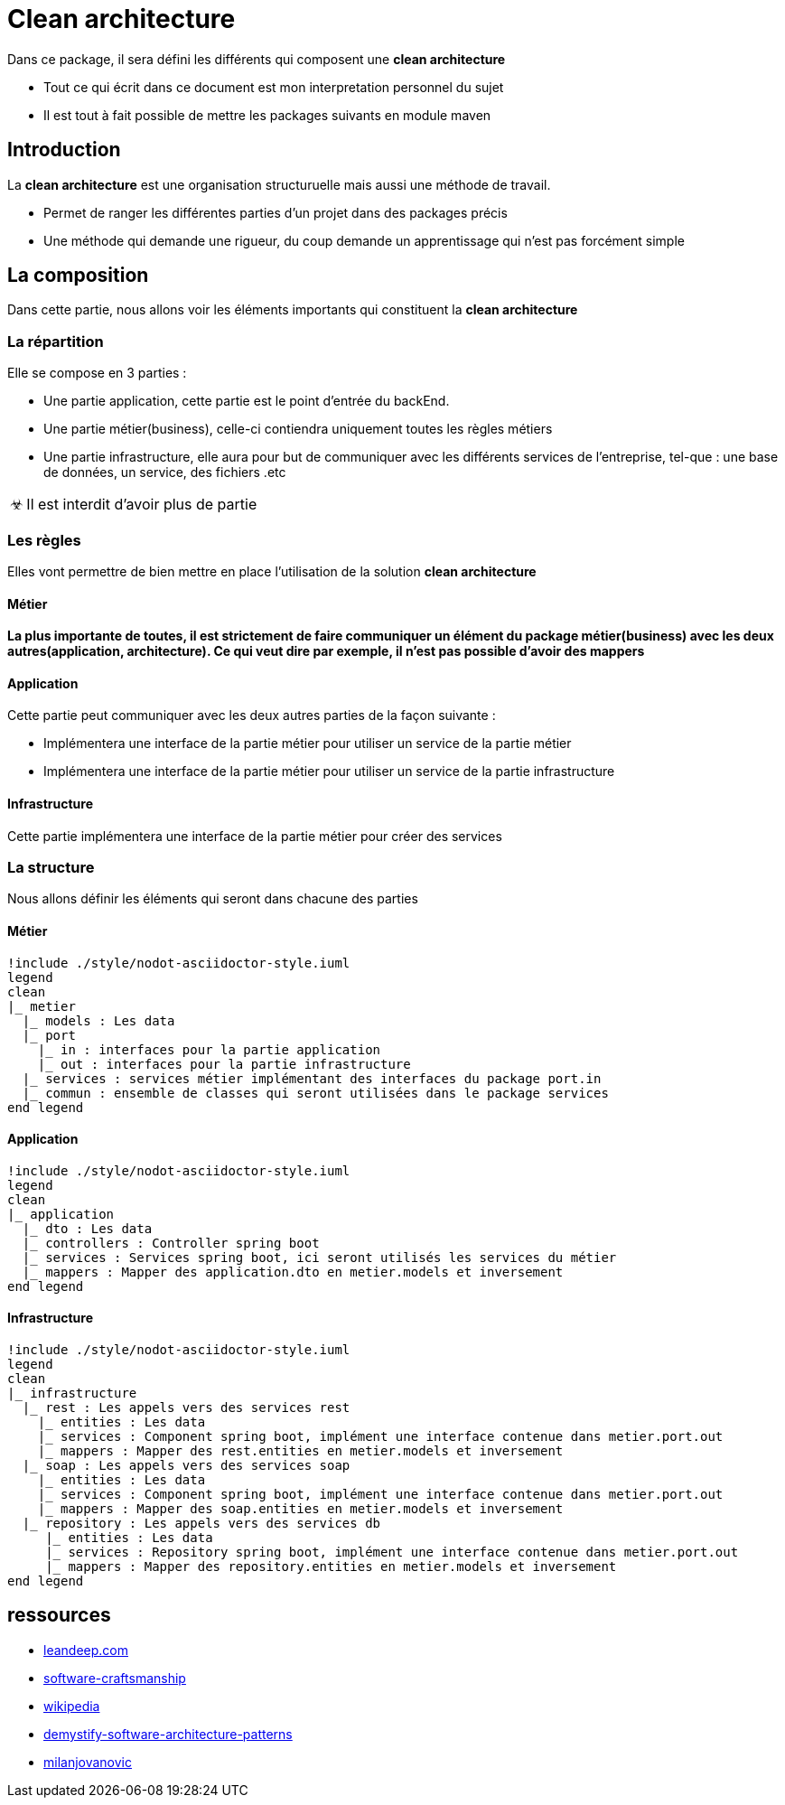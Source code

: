 = Clean architecture

:doctype: book
:encoding: utf-8
:lang: en
:toc: left
:imagesdir: images
:toclevels: 6
:source-highlighter: rouge
:rouge-style: github
//ref: ttps://www.compart.com/fr/unicode/
:tip-caption: pass:[&#x1F441;]
:warning-caption: pass:[&#9888]
:important-caption: pass:[&#9763;]
:note-caption: pass:[&#33;]
:caution-caption: pass:[&#9761;]

Dans ce package, il sera défini les différents qui composent une *clean architecture*
[NOTE]
* Tout ce qui écrit dans ce document est mon interpretation personnel du sujet
* Il est tout à fait possible de mettre les packages suivants en module maven

== Introduction
La *clean architecture* est une organisation structuruelle mais aussi une méthode de travail.

* Permet de ranger les différentes parties d'un projet dans des packages précis
* Une méthode qui demande une rigueur, du coup demande un apprentissage qui n'est pas forcément simple

== La composition
Dans cette partie, nous allons voir les éléments importants qui constituent la **clean architecture**

=== La répartition

Elle se compose en 3 parties :

* Une partie application, cette partie est le point d'entrée du backEnd.
* Une partie métier(business), celle-ci contiendra uniquement toutes les règles métiers
* Une partie infrastructure, elle aura pour but de communiquer avec les différents services de l'entreprise, tel-que : une base de données, un service, des fichiers .etc

[IMPORTANT]
Il est interdit d'avoir plus de partie

=== Les règles
Elles vont permettre de bien mettre en place l'utilisation de la solution **clean architecture**

==== Métier
*La plus importante de toutes, il est strictement de faire communiquer un élément du package métier(business) avec les deux autres(application, architecture). Ce qui veut dire par exemple, il n'est pas possible d'avoir des mappers*

==== Application
Cette partie peut communiquer avec les deux autres parties de la façon suivante :

* Implémentera une interface de la partie métier pour utiliser un service de la partie métier
* Implémentera une interface de la partie métier pour utiliser un service de la partie infrastructure

==== Infrastructure
Cette partie implémentera une interface de la partie métier pour créer des services

=== La structure
Nous allons définir les éléments qui seront dans chacune des parties

==== Métier
[plantuml, format=svg, opts="inline"]
----
!include ./style/nodot-asciidoctor-style.iuml
legend
clean
|_ metier
  |_ models : Les data
  |_ port
    |_ in : interfaces pour la partie application
    |_ out : interfaces pour la partie infrastructure
  |_ services : services métier implémentant des interfaces du package port.in
  |_ commun : ensemble de classes qui seront utilisées dans le package services
end legend
----
==== Application
[plantuml, format=svg, opts="inline"]
----
!include ./style/nodot-asciidoctor-style.iuml
legend
clean
|_ application
  |_ dto : Les data
  |_ controllers : Controller spring boot
  |_ services : Services spring boot, ici seront utilisés les services du métier
  |_ mappers : Mapper des application.dto en metier.models et inversement
end legend
----
==== Infrastructure

[plantuml, format=svg, opts="inline"]
----
!include ./style/nodot-asciidoctor-style.iuml
legend
clean
|_ infrastructure
  |_ rest : Les appels vers des services rest
    |_ entities : Les data
    |_ services : Component spring boot, implément une interface contenue dans metier.port.out
    |_ mappers : Mapper des rest.entities en metier.models et inversement
  |_ soap : Les appels vers des services soap
    |_ entities : Les data
    |_ services : Component spring boot, implément une interface contenue dans metier.port.out
    |_ mappers : Mapper des soap.entities en metier.models et inversement
  |_ repository : Les appels vers des services db
     |_ entities : Les data
     |_ services : Repository spring boot, implément une interface contenue dans metier.port.out
     |_ mappers : Mapper des repository.entities en metier.models et inversement
end legend
----

== ressources
* https://leandeep.com/clean-architecture/[leandeep.com]
* https://www.happycoders.eu/software-craftsmanship/hexagonal-architecture/[software-craftsmanship]
* https://en.wikipedia.org/wiki/Hexagonal_architecture_(software)[wikipedia]
* https://www.thoughtworks.com/insights/blog/architecture/demystify-software-architecture-patterns[demystify-software-architecture-patterns]
* https://www.milanjovanovic.tech/blog/why-clean-architecture-is-great-for-complex-projects[milanjovanovic]



